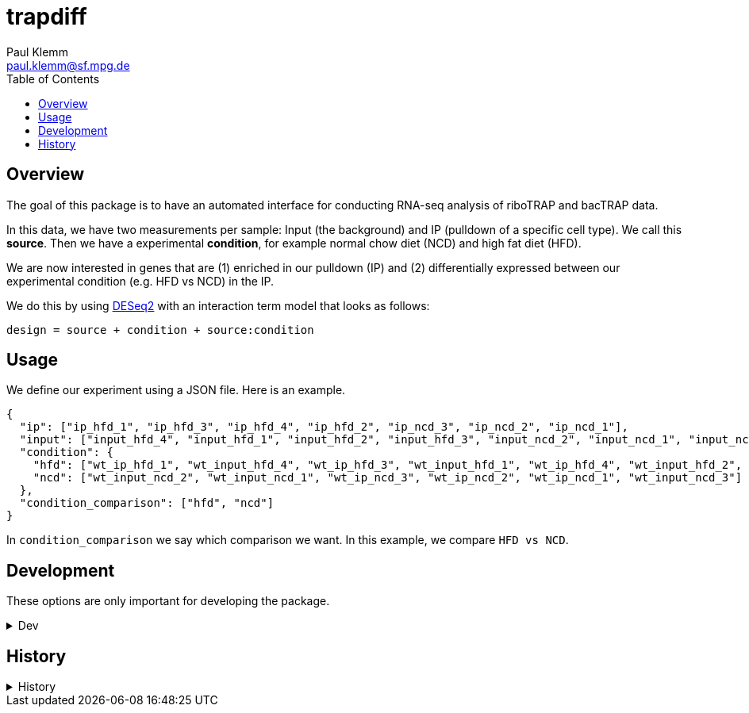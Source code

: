 = trapdiff
Paul Klemm <paul.klemm@sf.mpg.de>
:toc:
:repo: https://github.com/paulklemm/trapdiff
:releases: {repo}/releases/tag
:issues: {repo}/issues
:docs: https://pages.github.com/paulklemm/trapdiff
:images: images

== Overview

The goal of this package is to have an automated interface for conducting RNA-seq analysis of riboTRAP and bacTRAP data.

In this data, we have two measurements per sample: Input (the background) and IP (pulldown of a specific cell type). We call this *source*.
Then we have a experimental *condition*, for example normal chow diet (NCD) and high fat diet (HFD).

We are now interested in genes that are (1) enriched in our pulldown (IP) and (2) differentially expressed between our experimental condition (e.g. HFD vs NCD) in the IP.

We do this by using link:https://bioconductor.org/packages/release/bioc/html/DESeq2.html[DESeq2] with an interaction term model that looks as follows:

```r
design = source + condition + source:condition
```

== Usage

We define our experiment using a JSON file.
Here is an example.

```json

{
  "ip": ["ip_hfd_1", "ip_hfd_3", "ip_hfd_4", "ip_hfd_2", "ip_ncd_3", "ip_ncd_2", "ip_ncd_1"],
  "input": ["input_hfd_4", "input_hfd_1", "input_hfd_2", "input_hfd_3", "input_ncd_2", "input_ncd_1", "input_ncd_3"],
  "condition": {
    "hfd": ["wt_ip_hfd_1", "wt_input_hfd_4", "wt_ip_hfd_3", "wt_input_hfd_1", "wt_ip_hfd_4", "wt_input_hfd_2", "wt_input_hfd_3", "wt_ip_hfd_2"],
    "ncd": ["wt_input_ncd_2", "wt_input_ncd_1", "wt_ip_ncd_3", "wt_ip_ncd_2", "wt_ip_ncd_1", "wt_input_ncd_3"]
  },
  "condition_comparison": ["hfd", "ncd"]
}

```

In `condition_comparison` we say which comparison we want.
In this example, we compare `HFD vs NCD`.

== Development

These options are only important for developing the package.

.Dev
[%collapsible]
====
Debug the RMarkdown doc

[source,r]
----
xaringan::infinite_moon_reader(
  moon = "inst/rmd/trapdiff/trapdiff.Rmd",
  cast_from = file.path(getwd(), "inst", "rmd", "trapdiff"),
  params = list(
    path_config_json = ""
  )
)
----

====

== History

.History
[%collapsible]
====
* _2020-06-26_
** Started project
====